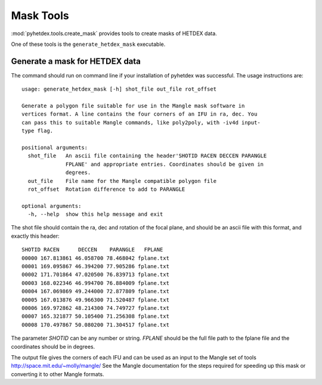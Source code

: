 Mask Tools
==========

:mod:`pyhetdex.tools.create_mask` provides tools to create
masks of HETDEX data.

One of these tools is the ``generate_hetdex_mask`` executable.

Generate a mask for HETDEX data
-------------------------------

The command should run on command line if your installation of pyhetdex
was successful. The usage instructions are::

    usage: generate_hetdex_mask [-h] shot_file out_file rot_offset
    
    Generate a polygon file suitable for use in the Mangle mask software in
    vertices format. A line contains the four corners of an IFU in ra, dec. You
    can pass this to suitable Mangle commands, like poly2poly, with -iv4d input-
    type flag.
    
    positional arguments:
      shot_file   An ascii file containing the header'SHOTID RACEN DECCEN PARANGLE
                  FPLANE' and appropriate entries. Coordinates should be given in
                  degrees.
      out_file    File name for the Mangle compatible polygon file
      rot_offset  Rotation difference to add to PARANGLE
    
    optional arguments:
      -h, --help  show this help message and exit

The shot file should contain the ra, dec and rotation of the focal plane, and
should be an ascii file with this format, and exactly this header::
 
    SHOTID RACEN      DECCEN    PARANGLE   FPLANE
    00000 167.813861 46.058700 78.468042 fplane.txt
    00001 169.095867 46.394200 77.905286 fplane.txt
    00002 171.701864 47.020500 76.839713 fplane.txt
    00003 168.022346 46.994700 76.884009 fplane.txt
    00004 167.069869 49.244000 72.877809 fplane.txt
    00005 167.013876 49.966300 71.520487 fplane.txt
    00006 169.972862 48.214300 74.749727 fplane.txt
    00007 165.321877 50.105400 71.256308 fplane.txt
    00008 170.497867 50.080200 71.304517 fplane.txt

The parameter `SHOTID` can be any number or string. `FPLANE` should be the full file path
to the fplane file and the coordinates should be in degrees.

The output file gives the corners of each IFU and can be used as an input
to the Mangle set of tools `<http://space.mit.edu/~molly/mangle/>`_ See the Mangle
documentation for the steps required for speeding up  this mask or converting
it to other Mangle formats. 
